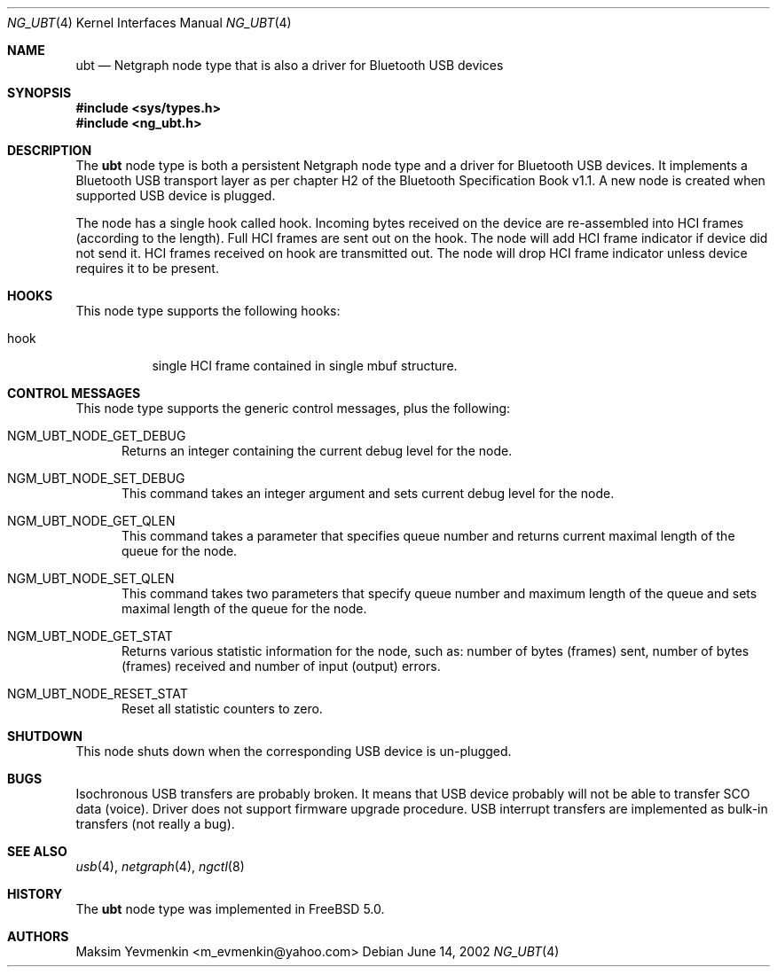 .\" ng_ubt.4
.\" 
.\" Copyright (c) 2001-2002 Maksim Yevmenkin <m_evmenkin@yahoo.com>
.\" All rights reserved.
.\" 
.\" Redistribution and use in source and binary forms, with or without
.\" modification, are permitted provided that the following conditions
.\" are met:
.\" 1. Redistributions of source code must retain the above copyright
.\"    notice, this list of conditions and the following disclaimer.
.\" 2. Redistributions in binary form must reproduce the above copyright
.\"    notice, this list of conditions and the following disclaimer in the
.\"    documentation and/or other materials provided with the distribution.
.\" 
.\" THIS SOFTWARE IS PROVIDED BY THE AUTHOR AND CONTRIBUTORS ``AS IS'' AND
.\" ANY EXPRESS OR IMPLIED WARRANTIES, INCLUDING, BUT NOT LIMITED TO, THE
.\" IMPLIED WARRANTIES OF MERCHANTABILITY AND FITNESS FOR A PARTICULAR PURPOSE
.\" ARE DISCLAIMED. IN NO EVENT SHALL THE AUTHOR OR CONTRIBUTORS BE LIABLE
.\" FOR ANY DIRECT, INDIRECT, INCIDENTAL, SPECIAL, EXEMPLARY, OR CONSEQUENTIAL
.\" DAMAGES (INCLUDING, BUT NOT LIMITED TO, PROCUREMENT OF SUBSTITUTE GOODS
.\" OR SERVICES; LOSS OF USE, DATA, OR PROFITS; OR BUSINESS INTERRUPTION)
.\" HOWEVER CAUSED AND ON ANY THEORY OF LIABILITY, WHETHER IN CONTRACT, STRICT
.\" LIABILITY, OR TORT (INCLUDING NEGLIGENCE OR OTHERWISE) ARISING IN ANY WAY
.\" OUT OF THE USE OF THIS SOFTWARE, EVEN IF ADVISED OF THE POSSIBILITY OF
.\" SUCH DAMAGE.
.\" 
.\" $Id: ng_ubt.4,v 1.2 2002/11/12 17:20:16 max Exp $
.\" $FreeBSD: src/share/man/man4/ng_ubt.4,v 1.1 2002/11/20 23:01:54 julian Exp $
.Dd June 14, 2002
.Dt NG_UBT 4
.Os
.Sh NAME
.Nm ubt
.Nd Netgraph node type that is also a driver for Bluetooth USB devices
.Sh SYNOPSIS
.In sys/types.h
.In ng_ubt.h
.Sh DESCRIPTION
The
.Nm
node type is both a persistent Netgraph node type and a driver for
Bluetooth USB devices. It implements a Bluetooth USB transport layer 
as per chapter H2 of the Bluetooth Specification Book v1.1. A new 
node is created when supported USB device is plugged.
.Pp
The node has a single hook called
.Dv hook .
Incoming bytes received on the device are re-assembled into HCI frames
(according to the length). Full HCI frames are sent out on the hook. The node 
will add HCI frame indicator if device did not send it. HCI frames received
on
.Dv hook
are transmitted out. The node will drop HCI frame indicator unless device
requires it to be present. 
.Sh HOOKS
This node type supports the following hooks:
.Pp
.Bl -tag -width foobar
.It Dv hook
single HCI frame contained in single
.Dv mbuf
structure.
.El
.Sh CONTROL MESSAGES
This node type supports the generic control messages, plus the following:
.Bl -tag -width foo
.It Dv NGM_UBT_NODE_GET_DEBUG
Returns an integer containing the current debug level for the node.
.It Dv NGM_UBT_NODE_SET_DEBUG
This command takes an integer argument and sets current debug level
for the node.
.It Dv NGM_UBT_NODE_GET_QLEN
This command takes a parameter that specifies queue number and returns
current maximal length of the queue for the node.
.It Dv NGM_UBT_NODE_SET_QLEN
This command takes two parameters that specify queue number and maximum 
length of the queue and sets maximal length of the queue for the node.
.It Dv NGM_UBT_NODE_GET_STAT
Returns various statistic information for the node, such as: number of 
bytes (frames) sent, number of bytes (frames) received and number of 
input (output) errors.
.It Dv NGM_UBT_NODE_RESET_STAT
Reset all statistic counters to zero.
.El
.Sh SHUTDOWN
This node shuts down when the corresponding USB device is un-plugged.
.Sh BUGS
Isochronous USB transfers are probably broken. It means that USB device 
probably will not be able to transfer SCO data (voice). Driver does not 
support firmware upgrade procedure. USB interrupt transfers are
implemented as bulk-in transfers (not really a bug).
.Sh SEE ALSO
.Xr usb 4 ,
.Xr netgraph 4 ,
.Xr ngctl 8
.Sh HISTORY
The
.Nm
node type was implemented in
.Fx 5.0 .
.Sh AUTHORS
.An Maksim Yevmenkin Aq m_evmenkin@yahoo.com
